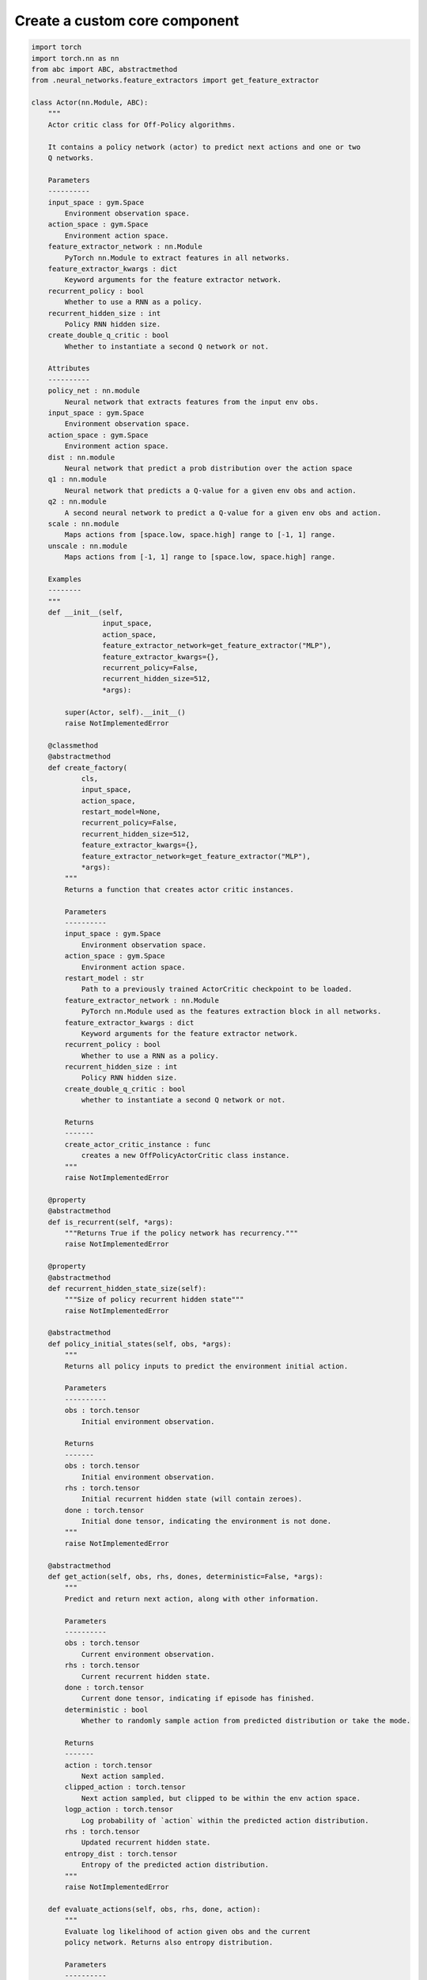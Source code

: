 Create a custom core component
==============================

.. code-block:: python

    import torch
    import torch.nn as nn
    from abc import ABC, abstractmethod
    from .neural_networks.feature_extractors import get_feature_extractor

    class Actor(nn.Module, ABC):
        """
        Actor critic class for Off-Policy algorithms.

        It contains a policy network (actor) to predict next actions and one or two
        Q networks.

        Parameters
        ----------
        input_space : gym.Space
            Environment observation space.
        action_space : gym.Space
            Environment action space.
        feature_extractor_network : nn.Module
            PyTorch nn.Module to extract features in all networks.
        feature_extractor_kwargs : dict
            Keyword arguments for the feature extractor network.
        recurrent_policy : bool
            Whether to use a RNN as a policy.
        recurrent_hidden_size : int
            Policy RNN hidden size.
        create_double_q_critic : bool
            Whether to instantiate a second Q network or not.

        Attributes
        ----------
        policy_net : nn.module
            Neural network that extracts features from the input env obs.
        input_space : gym.Space
            Environment observation space.
        action_space : gym.Space
            Environment action space.
        dist : nn.module
            Neural network that predict a prob distribution over the action space
        q1 : nn.module
            Neural network that predicts a Q-value for a given env obs and action.
        q2 : nn.module
            A second neural network to predict a Q-value for a given env obs and action.
        scale : nn.module
            Maps actions from [space.low, space.high] range to [-1, 1] range.
        unscale : nn.module
            Maps actions from [-1, 1] range to [space.low, space.high] range.

        Examples
        --------
        """
        def __init__(self,
                     input_space,
                     action_space,
                     feature_extractor_network=get_feature_extractor("MLP"),
                     feature_extractor_kwargs={},
                     recurrent_policy=False,
                     recurrent_hidden_size=512,
                     *args):

            super(Actor, self).__init__()
            raise NotImplementedError

        @classmethod
        @abstractmethod
        def create_factory(
                cls,
                input_space,
                action_space,
                restart_model=None,
                recurrent_policy=False,
                recurrent_hidden_size=512,
                feature_extractor_kwargs={},
                feature_extractor_network=get_feature_extractor("MLP"),
                *args):
            """
            Returns a function that creates actor critic instances.

            Parameters
            ----------
            input_space : gym.Space
                Environment observation space.
            action_space : gym.Space
                Environment action space.
            restart_model : str
                Path to a previously trained ActorCritic checkpoint to be loaded.
            feature_extractor_network : nn.Module
                PyTorch nn.Module used as the features extraction block in all networks.
            feature_extractor_kwargs : dict
                Keyword arguments for the feature extractor network.
            recurrent_policy : bool
                Whether to use a RNN as a policy.
            recurrent_hidden_size : int
                Policy RNN hidden size.
            create_double_q_critic : bool
                whether to instantiate a second Q network or not.

            Returns
            -------
            create_actor_critic_instance : func
                creates a new OffPolicyActorCritic class instance.
            """
            raise NotImplementedError

        @property
        @abstractmethod
        def is_recurrent(self, *args):
            """Returns True if the policy network has recurrency."""
            raise NotImplementedError

        @property
        @abstractmethod
        def recurrent_hidden_state_size(self):
            """Size of policy recurrent hidden state"""
            raise NotImplementedError

        @abstractmethod
        def policy_initial_states(self, obs, *args):
            """
            Returns all policy inputs to predict the environment initial action.

            Parameters
            ----------
            obs : torch.tensor
                Initial environment observation.

            Returns
            -------
            obs : torch.tensor
                Initial environment observation.
            rhs : torch.tensor
                Initial recurrent hidden state (will contain zeroes).
            done : torch.tensor
                Initial done tensor, indicating the environment is not done.
            """
            raise NotImplementedError

        @abstractmethod
        def get_action(self, obs, rhs, dones, deterministic=False, *args):
            """
            Predict and return next action, along with other information.

            Parameters
            ----------
            obs : torch.tensor
                Current environment observation.
            rhs : torch.tensor
                Current recurrent hidden state.
            done : torch.tensor
                Current done tensor, indicating if episode has finished.
            deterministic : bool
                Whether to randomly sample action from predicted distribution or take the mode.

            Returns
            -------
            action : torch.tensor
                Next action sampled.
            clipped_action : torch.tensor
                Next action sampled, but clipped to be within the env action space.
            logp_action : torch.tensor
                Log probability of `action` within the predicted action distribution.
            rhs : torch.tensor
                Updated recurrent hidden state.
            entropy_dist : torch.tensor
                Entropy of the predicted action distribution.
            """
            raise NotImplementedError

        def evaluate_actions(self, obs, rhs, done, action):
            """
            Evaluate log likelihood of action given obs and the current
            policy network. Returns also entropy distribution.

            Parameters
            ----------
            obs : torch.tensor
                Environment observation.
            rhs : torch.tensor
                Recurrent hidden state.
            done : torch.tensor
                Done tensor, indicating if episode has finished.
            action : torch.tensor
                Evaluated action.

            Returns
            -------
            logp_action : torch.tensor
                Log probability of `action` according to the action distribution
                predicted with current version of the policy_net.
            entropy_dist : torch.tensor
                Entropy of the action distribution predicted with current version
                of the policy_net.
            rhs : torch.tensor
                Updated recurrent hidden state.
            """
            raise NotImplementedError

        def get_q_scores(self, obs, actions=None):
            """
            If actor has Q-networks, return Q scores of the given observations
            and actions.

            Parameters
            ----------
            obs : torch.tensor
                Environment observation.
            actions : torch.tensor
                 Evaluated actions.

            Returns
            -------
            q1 : torch.tensor
                Q score according to current q1 network version.
            q2 : torch.tensor
                Q score according to current q2 network version. If there is no
                q2 network, return None
            """
            raise NotImplementedError

        def get_value(self, obs):
            """
            if actor has V-network, return value score of given observation.

            Parameters
            ----------
            obs : torch.tensor
                Environment observation.

            Returns
            -------
            value : torch.tensor
                value score according to current value_net version.
            """
            raise NotImplementedError
